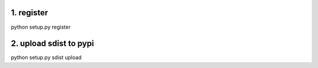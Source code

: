 1. register
==============================
python setup.py register



2. upload sdist to pypi
==============================
python setup.py sdist upload
